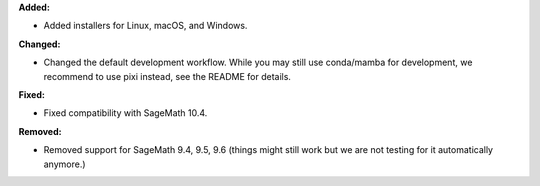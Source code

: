 **Added:**

* Added installers for Linux, macOS, and Windows.

**Changed:**

* Changed the default development workflow. While you may still use conda/mamba for development, we recommend to use pixi instead, see the README for details.

**Fixed:**

* Fixed compatibility with SageMath 10.4.

**Removed:**

* Removed support for SageMath 9.4, 9.5, 9.6 (things might still work but we are not testing for it automatically anymore.)
